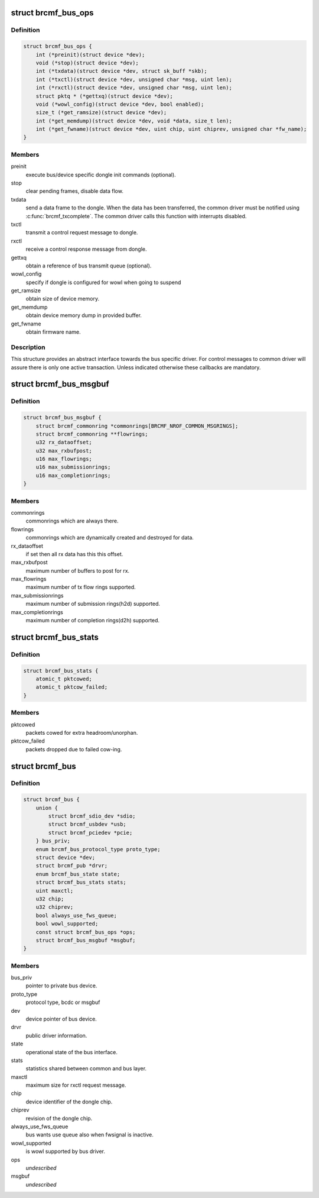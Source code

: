 .. -*- coding: utf-8; mode: rst -*-
.. src-file: drivers/net/wireless/broadcom/brcm80211/brcmfmac/bus.h

.. _`brcmf_bus_ops`:

struct brcmf_bus_ops
====================

.. c:type:: struct brcmf_bus_ops

    bus callback operations.

.. _`brcmf_bus_ops.definition`:

Definition
----------

.. code-block:: c

    struct brcmf_bus_ops {
        int (*preinit)(struct device *dev);
        void (*stop)(struct device *dev);
        int (*txdata)(struct device *dev, struct sk_buff *skb);
        int (*txctl)(struct device *dev, unsigned char *msg, uint len);
        int (*rxctl)(struct device *dev, unsigned char *msg, uint len);
        struct pktq * (*gettxq)(struct device *dev);
        void (*wowl_config)(struct device *dev, bool enabled);
        size_t (*get_ramsize)(struct device *dev);
        int (*get_memdump)(struct device *dev, void *data, size_t len);
        int (*get_fwname)(struct device *dev, uint chip, uint chiprev, unsigned char *fw_name);
    }

.. _`brcmf_bus_ops.members`:

Members
-------

preinit
    execute bus/device specific dongle init commands (optional).

stop
    clear pending frames, disable data flow.

txdata
    send a data frame to the dongle. When the data
    has been transferred, the common driver must be
    notified using \ :c:func:`brcmf_txcomplete`\ . The common
    driver calls this function with interrupts
    disabled.

txctl
    transmit a control request message to dongle.

rxctl
    receive a control response message from dongle.

gettxq
    obtain a reference of bus transmit queue (optional).

wowl_config
    specify if dongle is configured for wowl when going to suspend

get_ramsize
    obtain size of device memory.

get_memdump
    obtain device memory dump in provided buffer.

get_fwname
    obtain firmware name.

.. _`brcmf_bus_ops.description`:

Description
-----------

This structure provides an abstract interface towards the
bus specific driver. For control messages to common driver
will assure there is only one active transaction. Unless
indicated otherwise these callbacks are mandatory.

.. _`brcmf_bus_msgbuf`:

struct brcmf_bus_msgbuf
=======================

.. c:type:: struct brcmf_bus_msgbuf

    bus ringbuf if in case of msgbuf.

.. _`brcmf_bus_msgbuf.definition`:

Definition
----------

.. code-block:: c

    struct brcmf_bus_msgbuf {
        struct brcmf_commonring *commonrings[BRCMF_NROF_COMMON_MSGRINGS];
        struct brcmf_commonring **flowrings;
        u32 rx_dataoffset;
        u32 max_rxbufpost;
        u16 max_flowrings;
        u16 max_submissionrings;
        u16 max_completionrings;
    }

.. _`brcmf_bus_msgbuf.members`:

Members
-------

commonrings
    commonrings which are always there.

flowrings
    commonrings which are dynamically created and destroyed for data.

rx_dataoffset
    if set then all rx data has this this offset.

max_rxbufpost
    maximum number of buffers to post for rx.

max_flowrings
    maximum number of tx flow rings supported.

max_submissionrings
    maximum number of submission rings(h2d) supported.

max_completionrings
    maximum number of completion rings(d2h) supported.

.. _`brcmf_bus_stats`:

struct brcmf_bus_stats
======================

.. c:type:: struct brcmf_bus_stats

    bus statistic counters.

.. _`brcmf_bus_stats.definition`:

Definition
----------

.. code-block:: c

    struct brcmf_bus_stats {
        atomic_t pktcowed;
        atomic_t pktcow_failed;
    }

.. _`brcmf_bus_stats.members`:

Members
-------

pktcowed
    packets cowed for extra headroom/unorphan.

pktcow_failed
    packets dropped due to failed cow-ing.

.. _`brcmf_bus`:

struct brcmf_bus
================

.. c:type:: struct brcmf_bus

    interface structure between common and bus layer

.. _`brcmf_bus.definition`:

Definition
----------

.. code-block:: c

    struct brcmf_bus {
        union {
            struct brcmf_sdio_dev *sdio;
            struct brcmf_usbdev *usb;
            struct brcmf_pciedev *pcie;
        } bus_priv;
        enum brcmf_bus_protocol_type proto_type;
        struct device *dev;
        struct brcmf_pub *drvr;
        enum brcmf_bus_state state;
        struct brcmf_bus_stats stats;
        uint maxctl;
        u32 chip;
        u32 chiprev;
        bool always_use_fws_queue;
        bool wowl_supported;
        const struct brcmf_bus_ops *ops;
        struct brcmf_bus_msgbuf *msgbuf;
    }

.. _`brcmf_bus.members`:

Members
-------

bus_priv
    pointer to private bus device.

proto_type
    protocol type, bcdc or msgbuf

dev
    device pointer of bus device.

drvr
    public driver information.

state
    operational state of the bus interface.

stats
    statistics shared between common and bus layer.

maxctl
    maximum size for rxctl request message.

chip
    device identifier of the dongle chip.

chiprev
    revision of the dongle chip.

always_use_fws_queue
    bus wants use queue also when fwsignal is inactive.

wowl_supported
    is wowl supported by bus driver.

ops
    *undescribed*

msgbuf
    *undescribed*

.. This file was automatic generated / don't edit.

